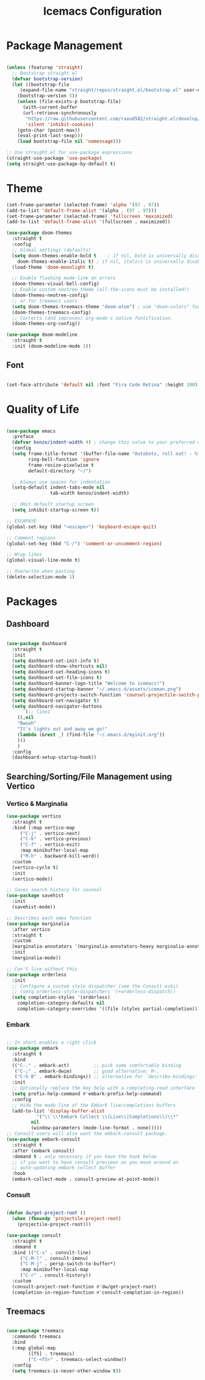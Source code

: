 #+TITLE: Icemacs Configuration

* Package Management

#+begin_src emacs-lisp

(unless (featurep 'straight)
  ;; Bootstrap straight.el
  (defvar bootstrap-version)
  (let ((bootstrap-file
	 (expand-file-name "straight/repos/straight.el/bootstrap.el" user-emacs-directory))
	(bootstrap-version 5))
    (unless (file-exists-p bootstrap-file)
      (with-current-buffer
	  (url-retrieve-synchronously
	   "https://raw.githubusercontent.com/raxod502/straight.el/develop/install.el"
	   'silent 'inhibit-cookies)
	(goto-char (point-max))
	(eval-print-last-sexp)))
    (load bootstrap-file nil 'nomessage)))

;; Use straight.el for use-package expressions
(straight-use-package 'use-package)
(setq straight-use-package-by-default t)

#+end_src

* Theme

#+begin_src emacs-lisp
(set-frame-parameter (selected-frame) 'alpha '(97 . 97))
(add-to-list 'default-frame-alist '(alpha . (97 . 97)))
(set-frame-parameter (selected-frame) 'fullscreen 'maximized)
(add-to-list 'default-frame-alist '(fullscreen . maximized))

(use-package doom-themes
  :straight t
  :config
  ;; Global settings (defaults)
  (setq doom-themes-enable-bold t    ; if nil, bold is universally disabled
	doom-themes-enable-italic t) ; if nil, italics is universally disabled
  (load-theme 'doom-moonlight t)

  ;; Enable flashing mode-line on errors
  (doom-themes-visual-bell-config)
  ;; Enable custom neotree theme (all-the-icons must be installed!)
  (doom-themes-neotree-config)
  ;; or for treemacs users
  (setq doom-themes-treemacs-theme "doom-atom") ; use "doom-colors" for less minimal icon theme
  (doom-themes-treemacs-config)
  ;; Corrects (and improves) org-mode's native fontification.
  (doom-themes-org-config))

(use-package doom-modeline
  :straight t
  :init (doom-modeline-mode 1))

#+end_src

** Font

#+begin_src emacs-lisp

(set-face-attribute 'default nil :font "Fira Code Retina" :height 190)

#+end_src

* Quality of Life

#+begin_src emacs-lisp

(use-package emacs
  :preface
  (defvar kenzo/indent-width 4) ; change this value to your preferred width
  :config
  (setq frame-title-format '(buffer-file-name "Autobots, roll out! - %f" ("%b"))
        ring-bell-function 'ignore
        frame-resize-pixelwise t
        default-directory "~/")

  ;; Always use spaces for indentation
  (setq-default indent-tabs-mode nil
                tab-width kenzo/indent-width)

  ;; Omit default startup screen
  (setq inhibit-startup-screen t))

;; ESCAPAYE
(global-set-key (kbd "<escape>") 'keyboard-escape-quit)

;; Comment regions
(global-set-key (kbd "C-/") 'comment-or-uncomment-region)

;; Wrap lines
(global-visual-line-mode t)

;; Overwrite when pasting
(delete-selection-mode 1)

#+end_src

* Packages
** Dashboard

#+begin_src emacs-lisp

(use-package dashboard
  :straight t
  :init
  (setq dashboard-set-init-info t)
  (setq dashboard-show-shortcuts nil)
  (setq dashboard-set-heading-icons t)
  (setq dashboard-set-file-icons t)
  (setq dashboard-banner-logo-title "Welcome to icemacs!")
  (setq dashboard-startup-banner "~/.emacs.d/assets/iceman.png")
  (setq dashboard-projects-switch-function 'counsel-projectile-switch-project-by-name)
  (setq dashboard-set-navigator t)
  (setq dashboard-navigator-buttons
      `(;; line1
	((,nil
	"Bwoah"
	"It's lights out and away we go!"
	(lambda (&rest _) (find-file "~/.emacs.d/myinit.org"))
	)))
	)
  :config
  (dashboard-setup-startup-hook))

#+end_src
** Searching/Sorting/File Management using Vertico

*** Vertico & Marginalia
#+begin_src emacs-lisp
(use-package vertico
  :straight t
  :bind (:map vertico-map
	 ("C-j" . vertico-next)
	 ("C-k" . vertico-previous)
	 ("C-f" . vertico-exit)
	 :map minibuffer-local-map
	 ("M-h" . backward-kill-word))
  :custom
  (vertico-cycle t)
  :init
  (vertico-mode))

;; Saves search history for counsel
(use-package savehist
  :init
  (savehist-mode))

;; Describes each smex function
(use-package marginalia
  :after vertico
  :straight t
  :custom
  (marginalia-annotators '(marginalia-annotators-heavy marginalia-annotators-light nil))
  :init
  (marginalia-mode))

;; Can't live without this
(use-package orderless
  :init
  ;; Configure a custom style dispatcher (see the Consult wiki)
  ;; (setq orderless-style-dispatchers '(+orderless-dispatch))
  (setq completion-styles '(orderless)
	completion-category-defaults nil
	completion-category-overrides '((file (styles partial-completion)))))
#+end_src

*** Embark

#+begin_src emacs-lisp

;; In short enables a right click
(use-package embark
  :straight t
  :bind
  (("C-." . embark-act)         ;; pick some comfortable binding
   ("C-;" . embark-dwim)        ;; good alternative: M-.
   ("C-h B" . embark-bindings)) ;; alternative for `describe-bindings'
  :init
  ;; Optionally replace the key help with a completing-read interface
  (setq prefix-help-command #'embark-prefix-help-command)
  :config
  ;; Hide the mode line of the Embark live/completions buffers
  (add-to-list 'display-buffer-alist
	       '("\\`\\*Embark Collect \\(Live\\|Completions\\)\\*"
		 nil
		 (window-parameters (mode-line-format . none)))))
;; Consult users will also want the embark-consult package.
(use-package embark-consult
  :straight t
  :after (embark consult)
  :demand t ; only necessary if you have the hook below
  ;; if you want to have consult previews as you move around an
  ;; auto-updating embark collect buffer
  :hook
  (embark-collect-mode . consult-preview-at-point-mode))

#+end_src

*** Consult
#+begin_src emacs-lisp

(defun dw/get-project-root ()
  (when (fboundp 'projectile-project-root)
    (projectile-project-root)))

(use-package consult
  :straight t
  :demand t
  :bind (("C-s" . consult-line)
	 ("C-M-l" . consult-imenu)
	 ("C-M-j" . persp-switch-to-buffer*)
	 :map minibuffer-local-map
	 ("C-r" . consult-history))
  :custom
  (consult-project-root-function #'dw/get-project-root)
  (completion-in-region-function #'consult-completion-in-region))

#+end_src
** Treemacs

#+begin_src emacs-lisp

(use-package treemacs
  :commands treemacs
  :bind
  (:map global-map
        ([f5] . treemacs)
        ("C-<f5>" . treemacs-select-window))
  :config
  (setq treemacs-is-never-other-window t))

#+end_src